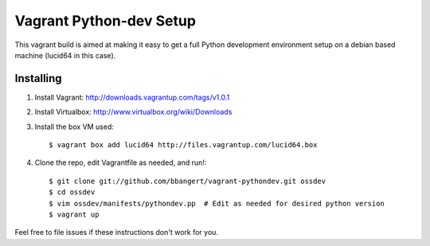 ========================
Vagrant Python-dev Setup
========================

This vagrant build is aimed at making it easy to get a full Python development environment setup on
a debian based machine (lucid64 in this case). 

Installing
==========

1. Install Vagrant: http://downloads.vagrantup.com/tags/v1.0.1
2. Install Virtualbox: http://www.virtualbox.org/wiki/Downloads
3. Install the box VM used::

       $ vagrant box add lucid64 http://files.vagrantup.com/lucid64.box
4. Clone the repo, edit Vagrantfile as needed, and run!::

       $ git clone git://github.com/bbangert/vagrant-pythondev.git ossdev
       $ cd ossdev
       $ vim ossdev/manifests/pythondev.pp  # Edit as needed for desired python version
       $ vagrant up

Feel free to file issues if these instructions don't work for you.
